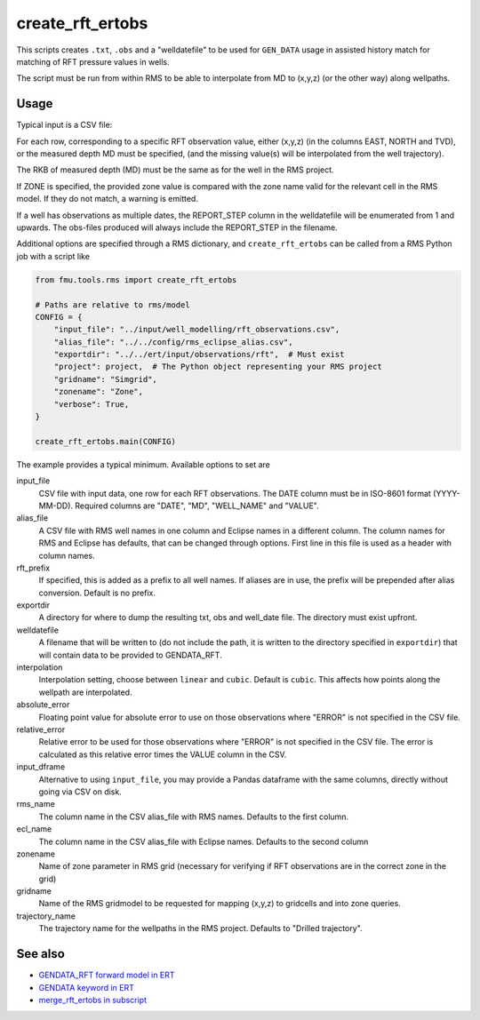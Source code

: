 create_rft_ertobs
=================

This scripts creates ``.txt``, ``.obs`` and a "welldatefile" to be used for
``GEN_DATA`` usage in assisted history match for matching of RFT pressure values
in wells.

The script must be run from within RMS to be able to interpolate from MD to
(x,y,z) (or the other way) along wellpaths.

Usage
^^^^^

Typical input is a CSV file:

.. csv-table:: Example CSV input
   :file: ../tests/rms/rft_ertobs_data/input_table_drogon.csv
   :header-rows: 1

For each row, corresponding to a specific RFT observation value, either (x,y,z)
(in the columns EAST, NORTH and TVD), or the measured depth MD must be specified,
(and the missing value(s) will be interpolated from the well trajectory).

The RKB of measured depth (MD) must be the same as for the well in the RMS
project.

If ZONE is specified, the provided zone value is compared with the zone name
valid for the relevant cell in the RMS model. If they do not match, a warning is
emitted.

If a well has observations as multiple dates, the REPORT_STEP column in the
welldatefile will be enumerated from 1 and upwards. The obs-files produced
will always include the REPORT_STEP in the filename.

Additional options are specified through a RMS dictionary, and
``create_rft_ertobs`` can be called from a RMS Python job with a script like

.. code-block:: python

  from fmu.tools.rms import create_rft_ertobs

  # Paths are relative to rms/model
  CONFIG = {
      "input_file": "../input/well_modelling/rft_observations.csv",
      "alias_file": "../../config/rms_eclipse_alias.csv",
      "exportdir": "../../ert/input/observations/rft",  # Must exist
      "project": project,  # The Python object representing your RMS project
      "gridname": "Simgrid",
      "zonename": "Zone",
      "verbose": True,
  }

  create_rft_ertobs.main(CONFIG)


The example provides a typical minimum. Available options to set are

input_file
  CSV file with input data, one row for each RFT observations. The DATE column
  must be in ISO-8601 format (YYYY-MM-DD). Required columns are "DATE", "MD",
  "WELL_NAME" and "VALUE".

alias_file
  A CSV file with RMS well names in one column and Eclipse names in a different
  column. The column names for RMS and Eclipse has defaults, that can be changed
  through options. First line in this file is used as a header with column
  names.

rft_prefix
  If specified, this is added as a prefix to all well names. If aliases are
  in use, the prefix will be prepended after alias conversion. Default is
  no prefix.

exportdir
  A directory for where to dump the resulting txt, obs and well_date file. The
  directory must exist upfront.

welldatefile
  A filename that will be written to (do not include the path, it is written
  to the directory specified in ``exportdir``) that will contain data to
  be provided to GENDATA_RFT.

interpolation
  Interpolation setting, choose between ``linear`` and ``cubic``. Default is
  ``cubic``. This affects how points along the wellpath are interpolated.

absolute_error
  Floating point value for absolute error to use on those observations where
  "ERROR" is not specified in the CSV file.

relative_error
  Relative error to be used for those observations where "ERROR" is not
  specified in the CSV file. The error is calculated as this relative
  error times the VALUE column in the CSV.

input_dframe
  Alternative to using ``input_file``, you may provide a Pandas dataframe with
  the same columns, directly without going via CSV on disk.

rms_name
  The column name in the CSV alias_file with RMS names. Defaults to the first
  column.

ecl_name
  The column name in the CSV alias_file with Eclipse names. Defaults to the
  second column

zonename
  Name of zone parameter in RMS grid (necessary for verifying if RFT
  observations are in the correct zone in the grid)

gridname
  Name of the RMS gridmodel to be requested for mapping (x,y,z) to gridcells
  and into zone queries.

trajectory_name
  The trajectory name for the wellpaths in the RMS project. Defaults
  to "Drilled trajectory".

See also
^^^^^^^^

* `GENDATA_RFT forward model in ERT <https://fmu-docs.equinor.com/docs/ert/reference/forward_models.html#GENDATA_RFT>`__
* `GENDATA keyword in ERT <https://fmu-docs.equinor.com/docs/ert/reference/configuration/keywords.html#gen-data>`__
* `merge_rft_ertobs in subscript <https://fmu-docs.equinor.com/docs/subscript/scripts/merge_rft_ertobs.html>`__
